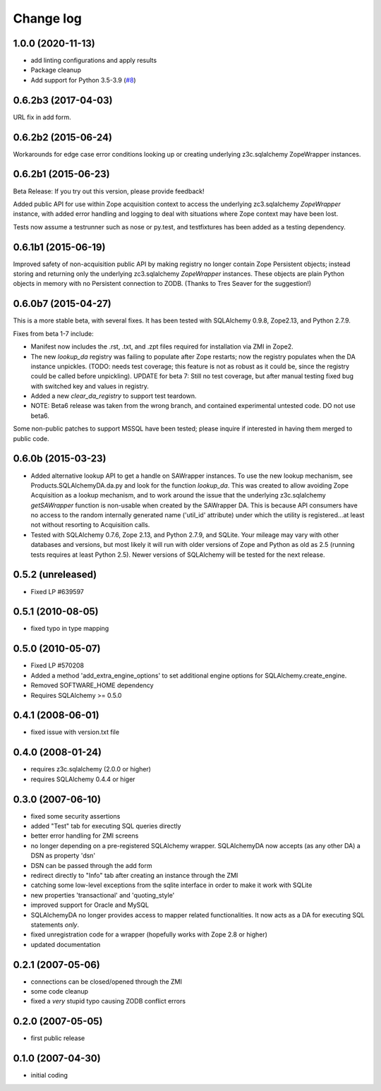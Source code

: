 Change log
==========

1.0.0 (2020-11-13)
------------------

- add linting configurations and apply results

- Package cleanup

- Add support for Python 3.5-3.9
  (`#8 <https://github.com/zopefoundation/Products.SQLAlchemyDA/pull/8>`_)


0.6.2b3 (2017-04-03)
--------------------
URL fix in add form.


0.6.2b2 (2015-06-24)
--------------------

Workarounds for edge case error conditions looking up or
creating underlying z3c.sqlalchemy ZopeWrapper instances.


0.6.2b1 (2015-06-23)
--------------------

Beta Release: If you try out this version, please provide feedback!

Added public API for use within Zope acquisition context to access
the underlying zc3.sqlalchemy `ZopeWrapper` instance, with added
error handling and logging to deal with situations where Zope
context may have been lost.

Tests now assume a testrunner such as nose or py.test, and
testfixtures has been added as a testing dependency.


0.6.1b1 (2015-06-19)
--------------------

Improved safety of non-acquisition public API by making registry no longer
contain Zope Persistent objects; instead storing and returning only the
underlying zc3.sqlalchemy `ZopeWrapper` instances. These objects
are plain Python objects in memory with no Persistent connection to ZODB.
(Thanks to Tres Seaver for the suggestion!)


0.6.0b7 (2015-04-27)
--------------------

This is a more stable beta, with several fixes. It has been tested
with SQLAlchemy 0.9.8, Zope2.13, and Python 2.7.9.

Fixes from beta 1-7 include:

- Manifest now includes the .rst, .txt, and .zpt files required
  for installation via ZMI in Zope2.
- The new `lookup_da` registry was failing to populate after
  Zope restarts; now the registry populates when the DA instance
  unpickles. (TODO: needs test coverage; this feature is not
  as robust as it could be, since the registry could be
  called before unpickling). UPDATE for beta 7: Still no
  test coverage, but after manual testing fixed bug with
  switched key and values in registry.
- Added a new `clear_da_registry` to support test teardown.
- NOTE: Beta6 release was taken from the wrong branch,
  and contained experimental untested code. DO not use beta6.

Some non-public patches to support MSSQL have been tested; please inquire if
interested in having them merged to public code.


0.6.0b (2015-03-23)
-------------------

- Added alternative lookup API to get a handle on SAWrapper instances.  To use
  the new lookup mechanism, see Products.SQLAlchemyDA.da.py and look for the
  function `lookup_da`. This was created to allow avoiding Zope Acquisition as
  a lookup mechanism, and to work around the issue that the underlying
  z3c.sqlalchemy `getSAWrapper` function is non-usable when created by the
  SAWrapper DA. This is because API consumers have no access to the random 
  internally generated name ('util_id' attribute) under which the utility
  is registered...at least not without resorting to Acquisition calls.
- Tested with SQLAlchemy 0.7.6, Zope 2.13, and Python 2.7.9, and SQLite.
  Your mileage may vary with other databases and versions, but most likely
  it will run with older versions of Zope and Python as old as 2.5 (running
  tests requires at least Python 2.5). Newer versions of SQLAlchemy will be
  tested for the next release.


0.5.2 (unreleased)
------------------
- Fixed LP #639597

0.5.1 (2010-08-05)
------------------
- fixed typo in type mapping

0.5.0 (2010-05-07)
------------------

- Fixed LP #570208
- Added a method 'add_extra_engine_options' to set additional engine
  options for SQLAlchemy.create_engine.
- Removed SOFTWARE_HOME dependency
- Requires SQLAlchemy >= 0.5.0

0.4.1 (2008-06-01)
------------------

- fixed issue with version.txt file

0.4.0 (2008-01-24)
------------------

- requires z3c.sqlalchemy (2.0.0 or higher)
- requires SQLAlchemy 0.4.4 or higer


0.3.0 (2007-06-10)
------------------

- fixed some security assertions
- added "Test" tab for executing SQL queries directly
- better error handling for ZMI screens
- no longer depending on a pre-registered SQLAlchemy wrapper. SQLAlchemyDA
  now accepts (as any other DA) a DSN as property 'dsn'
- DSN can be passed through the add form
- redirect directly to "Info" tab after creating an instance through the ZMI
- catching some low-level exceptions from the sqlite interface in order to
  make it work with SQLite
- new properties 'transactional' and 'quoting_style'
- improved support for Oracle and MySQL
- SQLAlchemyDA no longer provides access to mapper related functionalities.
  It now acts as a DA for executing SQL statements *only*.
- fixed unregistration code for a wrapper (hopefully works with Zope 2.8 or
  higher)

- updated documentation

0.2.1 (2007-05-06)
------------------

- connections can be closed/opened through the ZMI
- some code cleanup
- fixed a *very* stupid typo causing ZODB conflict errors

0.2.0 (2007-05-05)
------------------

- first public release

0.1.0 (2007-04-30)
------------------

- initial coding

